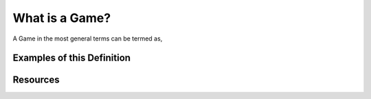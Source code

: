 What is a Game?
============================================

A Game in the most general terms can be termed as, 

Examples of this Definition
-----

Resources
-----
